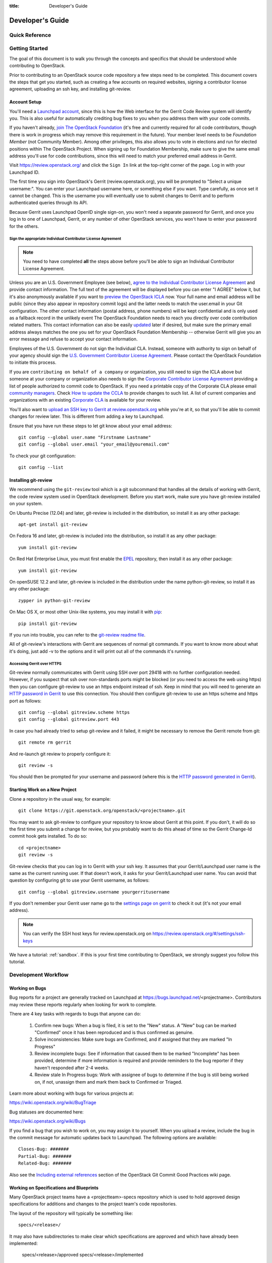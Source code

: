 :title: Developer's Guide

.. _developer_manual:

Developer's Guide
#################

Quick Reference
===============
.. image:: images/code_review.png
   :width: 700 px

Getting Started
===============

The goal of this document is to walk you through the concepts and
specifics that should be understood while contributing to OpenStack.

Prior to contributing to an OpenStack source code repository a few
steps need to be completed. This document covers the steps that get
you started, such as creating a few accounts on required websites,
signing a contributor license agreement, uploading an ssh key, and
installing git-review.

Account Setup
-------------

You'll need a `Launchpad account <https://launchpad.net/+login>`_,
since this is how the Web interface for the Gerrit Code Review system
will identify you. This is also useful for automatically crediting bug
fixes to you when you address them with your code commits.

If you haven't already, `join The OpenStack Foundation
<https://www.openstack.org/join/>`_ (it's free and currently
required for all code contributors, though there is work in progress
which may remove this requirement in the future). Your member level
needs to be *Foundation Member* (not Community Member). Among other
privileges, this also allows you to vote in elections and run for
elected positions within The OpenStack Project. When signing up for
Foundation Membership, make sure to give the same email address
you'll use for code contributions, since this will need to match
your preferred email address in Gerrit.

Visit https://review.openstack.org/ and click the ``Sign In`` link at
the top-right corner of the page.  Log in with your Launchpad ID.

The first time you sign into OpenStack's Gerrit (review.openstack.org),
you will be prompted to "Select a unique username:". You can enter your
Launchpad username here, or something else if you want. Type carefully,
as once set it cannot be changed. This is the username you will
eventually use to submit changes to Gerrit and to perform authenticated
queries through its API.

Because Gerrit uses Launchpad OpenID single sign-on, you won't need a
separate password for Gerrit, and once you log in to one of Launchpad,
Gerrit, or any number of other OpenStack services, you won't have to
enter your password for the others.

Sign the appropriate Individual Contributor License Agreement
^^^^^^^^^^^^^^^^^^^^^^^^^^^^^^^^^^^^^^^^^^^^^^^^^^^^^^^^^^^^^

.. note:: You need to have completed **all** the steps above before you'll
          be able to sign an Individual Contributor License Agreement.

Unless you are an U.S. Government Employee (see below),
`agree to the Individual Contributor License
Agreement <https://review.openstack.org/#/settings/agreements>`_ and
provide contact information. The full text of the agreement will be
displayed before you can enter "I AGREE" below it, but it's also
anonymously available if you want to `preview the OpenStack
ICLA <https://review.openstack.org/static/cla.html>`_ now. Your full name
and email address will be public (since they also appear in
repository commit logs) and the latter needs to match the user.email
in your Git configuration. The other contact information (postal
address, phone numbers) will be kept confidential and is only used
as a fallback record in the unlikely event The OpenStack Foundation
needs to reach you directly over code contribution related matters.
This contact information can also be easily `updated
<https://review.openstack.org/#/settings/contact>`_ later if
desired, but make sure the primary email address always matches the
one you set for your OpenStack Foundation Membership -- otherwise
Gerrit will give you an error message and refuse to accept your
contact information.

Employees of the U.S. Government do not sign the Individual
CLA. Instead, someone with authority to sign on behalf of your agency
should sign the `U.S. Government Contributor License Agreement
<https://wiki.openstack.org/wiki/GovernmentCLA>`_. Please contact the
OpenStack Foundation to initiate this process.

If you are ``contributing on behalf of a company`` or organization,
you still need to sign the ICLA above but someone at your company or
organization also needs to sign the `Corporate Contributor License
Agreement <https://secure.echosign.com/public/hostedForm?formid=56JUVGT95E78X5>`_
providing a list of people authorized to commit code to
OpenStack. If you need a printable copy of the Corporate CLA please
email `community managers <mailto:communitymngr@openstack.org>`_.
Check `How to update the CCLA <https://wiki.openstack.org/wiki/HowToUpdateCorporateCLA>`_
to provide changes to such list. A list of current companies and
organizations with an existing `Corporate CLA <https://wiki.openstack.org/wiki/Contributors/Corporate>`_
is available for your review.

You'll also want to `upload an SSH key to Gerrit at review.openstack.org
<https://review.openstack.org/#/settings/ssh-keys>`_ while you're at
it, so that you'll be able to commit changes for review later. This is
different from adding a key to Launchpad.

Ensure that you have run these steps to let git know about your email
address::

  git config --global user.name "Firstname Lastname"
  git config --global user.email "your_email@youremail.com"

To check your git configuration::

  git config --list

Installing git-review
---------------------

We recommend using the ``git-review`` tool which is a git subcommand
that handles all the details of working with Gerrit, the code review
system used in OpenStack development.  Before you start work, make
sure you have git-review installed on your system.

On Ubuntu Precise (12.04) and later, git-review is included in the
distribution, so install it as any other package::

  apt-get install git-review

On Fedora 16 and later, git-review is included into the distribution,
so install it as any other package::

  yum install git-review

On Red Hat Enterprise Linux, you must first enable the `EPEL
<http://fedoraproject.org/wiki/EPEL>`_ repository, then install it as
any other package::

  yum install git-review

On openSUSE 12.2 and later, git-review is included in the distribution
under the name python-git-review, so install it as any other package::

  zypper in python-git-review

On Mac OS X, or most other Unix-like systems, you may install it with
`pip <http://pip.readthedocs.org/en/latest/installing.html>`_::

  pip install git-review

If you run into trouble, you can refer to the `git-review readme file
<http://git.openstack.org/cgit/openstack-infra/git-review/tree/README.rst>`_.

All of git-review's interactions with Gerrit are sequences of normal
git commands. If you want to know more about what it's doing, just
add -v to the options and it will print out all of the commands it's
running.

Accessing Gerrit over HTTPS
^^^^^^^^^^^^^^^^^^^^^^^^^^^

Git-review normally communicates with Gerrit using SSH over port 29418 with
no further configuration needed. However, if you suspect that ssh
over non-standards ports might be blocked (or you need to access the web
using https) then you can configure git-review to use an https endpoint
instead of ssh. Keep in mind that you will need to generate an
`HTTP password in Gerrit
<https://review.openstack.org/#/settings/http-password>`_ to use this
connection. You should then configure git-review to use an https scheme
and https port as follows::

  git config --global gitreview.scheme https
  git config --global gitreview.port 443

In case you had already tried to setup git-review and it failed, it might
be necessary to remove the Gerrit remote from git::

  git remote rm gerrit

And re-launch git review to properly configure it::

  git review -s

You should then be prompted for your username and password (where
this is the `HTTP password generated in Gerrit
<https://review.openstack.org/#/settings/http-password>`_).

Starting Work on a New Project
------------------------------

Clone a repository in the usual way, for example::

  git clone https://git.openstack.org/openstack/<projectname>.git

You may want to ask git-review to configure your repository to know
about Gerrit at this point. If you don't, it will do so the first
time you submit a change for review, but you probably want to do
this ahead of time so the Gerrit Change-Id commit hook gets
installed. To do so::

  cd <projectname>
  git review -s

Git-review checks that you can log in to Gerrit with your ssh key. It
assumes that your Gerrit/Launchpad user name is the same as the
current running user.  If that doesn't work, it asks for your
Gerrit/Launchpad user name.  You can avoid that question by
configuring git to use your Gerrit username, as follows::

  git config --global gitreview.username yourgerritusername

If you don't remember your Gerrit user name go to the `settings page
on gerrit <https://review.openstack.org/#/settings/>`_ to check it out
(it's not your email address).

.. Note:: You can verify the SSH host keys for review.openstack.org
    on https://review.openstack.org/#/settings/ssh-keys

We have a tutorial: :ref:`sandbox`. If this is your first time
contributing to OpenStack, we strongly suggest you follow this tutorial.

Development Workflow
====================

Working on Bugs
---------------

Bug reports for a project are generally tracked on Launchpad at
https://bugs.launchpad.net/<projectname>. Contributors may review these
reports regularly when looking for work to complete.

There are 4 key tasks with regards to bugs that anyone can do:

 #. Confirm new bugs: When a bug is filed, it is set to the "New" status.
    A "New" bug can be marked "Confirmed" once it has been reproduced
    and is thus confirmed as genuine.
 #. Solve inconsistencies: Make sure bugs are Confirmed, and if assigned
    that they are marked "In Progress"
 #. Review incomplete bugs: See if information that caused them to be marked
    "Incomplete" has been provided, determine if more information is required
    and provide reminders to the bug reporter if they haven't responded after
    2-4 weeks.
 #. Review stale In Progress bugs: Work with assignee of bugs to determine
    if the bug is still being worked on, if not, unassign them and mark them
    back to Confirmed or Triaged.

Learn more about working with bugs for various projects at:

https://wiki.openstack.org/wiki/BugTriage

Bug statuses are documented here:

https://wiki.openstack.org/wiki/Bugs

If you find a bug that you wish to work on, you may assign it to yourself.
When you upload a review, include the bug in the commit message for
automatic updates back to Launchpad. The following options are available::

  Closes-Bug: #######
  Partial-Bug: #######
  Related-Bug: #######

Also see the `Including external references
<https://wiki.openstack.org/wiki/GitCommitMessages#Including_external_references>`_
section of the OpenStack Git Commit Good Practices wiki page.

Working on Specifications and Blueprints
----------------------------------------

Many OpenStack project teams have a <projectteam>-specs repository which
is used to hold approved design specifications for additions and changes to
the project team's code repositories.

The layout of the repository will typically be something like::

  specs/<release>/

It may also have subdirectories to make clear which specifications are approved
and which have already been implemented:

  specs/<release>/approved
  specs/<release>/implemented

You can typically find an example spec in ``specs/template.rst``.

Check the repository for the project team you're working on for specifics
about repository organization.

Specifications are proposed for a given release by adding them to the
``specs/<release>`` directory and posting it for review.  The implementation
status of a blueprint for a given release can be found by looking at the
blueprint in Launchpad.  Not all approved blueprints will get fully implemented.

Specifications have to be re-proposed for every release.  The review may be
quick, but even if something was previously approved, it should be re-reviewed
to make sure it still makes sense as written.

Historically, Launchpad blueprints were used to track the implementation of
these significant features and changes in OpenStack. For many project teams,
these Launchpad blueprints are still used for tracking the current
status of a specification. For more information, see `the Blueprints wiki page
<https://wiki.openstack.org/wiki/Blueprints>`_.

View all approved project team's specifications at
http://specs.openstack.org/.

Starting a Change
-----------------

Once your local repository is set up as above, you must use the
following workflow.

Make sure you have the latest upstream changes::

  git remote update
  git checkout master
  git pull --ff-only origin master

Create a `topic branch
<http://git-scm.com/book/en/Git-Branching-Branching-Workflows#Topic-Branches>`_
to hold your work and switch to it.  If you are working on a
blueprint, name your topic branch ``bp/BLUEPRINT`` where BLUEPRINT is
the name of a blueprint in Launchpad (for example,
``bp/authentication``).  The general convention when working on bugs
is to name the branch ``bug/BUG-NUMBER`` (for example,
``bug/1234567``). Otherwise, give it a meaningful name because it will
show up as the topic for your change in Gerrit::

  git checkout -b TOPIC-BRANCH

Committing a Change
-------------------

`Git commit messages
<https://wiki.openstack.org/wiki/GitCommitMessages>`_ should start
with a short 50 character or less summary in a single paragraph.  The
following paragraph(s) should explain the change in more detail.

If your changes addresses a blueprint or a bug, be sure to mention them in the commit message using the following syntax::

  Implements: blueprint BLUEPRINT
  Closes-Bug: ####### (Partial-Bug or Related-Bug are options)

For example::

  Adds keystone support

  ...Long multiline description of the change...

  Implements: blueprint authentication
  Closes-Bug: #123456
  Change-Id: I4946a16d27f712ae2adf8441ce78e6c0bb0bb657

Note that in most cases the Change-Id line should be automatically
added by a Gerrit commit hook installed by git-review.  If you already
made the commit and the Change-Id was not added, do the Gerrit setup
step and run: ``git commit --amend``. The commit hook will
automatically add the Change-Id when you finish amending the commit
message, even if you don't actually make any changes. Do not change
the Change-Id when amending a change as that will confuse Gerrit.

Make your changes, commit them, and submit them for review::

  git commit -a

.. Note:: Do not check in changes on your master branch.  Doing so will
    cause merge commits when you pull new upstream changes, and merge
    commits will not be accepted by Gerrit.

Using Signed-off-by
-------------------

OpenStack projects do not currently require the use of a ``Signed-off-by``
header as a CLA is used, instead.  However, you are welcome to include
``Signed-off-by`` in your commits.  By doing so, you are certifying that
the following is true::

        Developer's Certificate of Origin 1.1

        By making a contribution to this project, I certify that:

        (a) The contribution was created in whole or in part by me and I
            have the right to submit it under the open source license
            indicated in the file; or

        (b) The contribution is based upon previous work that, to the best
            of my knowledge, is covered under an appropriate open source
            license and I have the right under that license to submit that
            work with modifications, whether created in whole or in part
            by me, under the same open source license (unless I am
            permitted to submit under a different license), as indicated
            in the file; or

        (c) The contribution was provided directly to me by some other
            person who certified (a), (b) or (c) and I have not modified
            it.

        (d) I understand and agree that this project and the contribution
            are public and that a record of the contribution (including all
            personal information I submit with it, including my sign-off) is
            maintained indefinitely and may be redistributed consistent with
            this project or the open source license(s) involved.

A ``Signed-off-by`` header takes the following form in a commit message::

    Signed-off-by: Full Name <email@example.com>

If you add the ``-s`` option to ``git commit``, this header will be added
automatically::

    git commit -s

Running Unit Tests
------------------

Before submitting your change, you should test it. To learn how to run
python based unit tests in OpenStack projects see :ref:`python_unit_tests`.

Previewing a Change
-------------------

Before submitting your change, you should make sure that your change
does not contain the files or lines you do not explicitly change::

  git show

Submitting a Change for Review
------------------------------

Once you have committed a change to your local repository, all you
need to do to send it to Gerrit for code review is run::

  git review

When that completes, automated tests will run on your change and other
developers will peer review it.

Updating a Change
-----------------
If the code review process suggests additional changes, make and amend
the changes to the existing commit. Leave the existing Change-Id:
footer in the commit message as-is. Gerrit knows that this is an
updated patchset for an existing change::

  git commit -a --amend
  git review

Understanding Changes and Patch Sets
^^^^^^^^^^^^^^^^^^^^^^^^^^^^^^^^^^^^

It's important to understand how Gerrit handles changes and patch
sets. Gerrit combines the Change-Id in the commit message, the
project, and the target branch to uniquely identify a change.

A new patch set is determined by any modification in the commit
hash. When a change is initially pushed up it only has one patch
set. When an update is done for that change, ``git commit --amend``
will change the most current commit's hash because it is essentially a
new commit with the changes from the previous state combined with the
new changes added. Since it has a new commit hash, once a ``git
review`` is successfully processed, a new patch set appears in Gerrit.

Since a patch set is determined by a modification in the commit hash,
many git commands will cause new patch sets. Three common ones that do
this are:

  * ``git commit --amend``
  * ``git rebase``
  * ``git cherry-pick``

As long as you leave the "Change-Id" line in the commit message alone
and continue to propose the change to the same target branch, Gerrit
will continue to associate the new commit with the already existing
change, so that reviewers are able to see how the change evolves in
response to comments.

Squashing Changes
-----------------
If you have made many small commits, you should squash them so that
they do not show up in the public repository. Remember: each commit
becomes a change in Gerrit, and must be approved separately. If you
are making one "change" to the project, squash your many "checkpoint"
commits into one commit for public consumption. Here's how::

  git checkout master
  git pull origin master
  git checkout TOPIC-BRANCH
  git rebase -i master

Use the editor to squash any commits that should not appear in the
public history. If you want one change to be submitted to Gerrit, you
should only have one "pick" line at the end of this process. After
completing this, you can prepare your public commit message(s) in your
editor. You start with the commit message from the commit that you
picked, and it should have a Change-Id line in the message. Be sure to
leave that Change-Id line in place when editing.

Once the commit history in your branch looks correct, run git review
to submit your changes to Gerrit.

Adding a Dependency
-------------------
When you want to start new work that is based on the commit under the
review, you can add the commit as a dependency.

Fetch change under review and check out branch based on that change::

  git review -d $PARENT_CHANGE_NUMBER
  git checkout -b $DEV_TOPIC_BRANCH

Edit files, add files to git::

  git commit -a
  git review

.. Note:: git review rebases the existing change (the dependency) and the
    new commit if there is a conflict against the branch they are being
    proposed to. Typically this is desired behavior as merging cannot
    happen until these conflicts are resolved. If you don't want to deal
    with new patchsets in the existing change immediately you can pass
    the ``-R`` option to git review in the last step above to prevent
    rebasing. This requires future rebasing to resolve conflicts.

If the commit your work depends on is updated, and you need to get the
latest patchset from the depended commit, you can do the following.

Fetch and checkout the parent change::

  git review -d $PARENT_CHANGE_NUMBER

Cherry-pick your commit on top of it::

  git review -x $CHILD_CHANGE_NUMBER

Submit rebased change for review::

  git review

The note for the previous example applies here as well. Typically you
want the rebase behavior in git review. If you would rather postpone
resolving merge conflicts you can use git review ``-R`` as the last step
above.


Cross-Repository Dependencies
-----------------------------

If your change has a dependency on a change outside of that
repository, like a change for another repository or some manual
setup, you have to ensure that the change merge at the right time.

For a change depending on a manual setup, mark your change with the
"Work in Progress" label until the manual setup is done. A core
reviewer might also block an important change with a -2 so that it
does not get merged accidentally before the manual setup is done.

If your change has a dependency on a change in another repository,
you can use cross-repo dependencies (CRD) in Zuul:

* To use them, include "Depends-On: <gerrit-change-id>" in the footer
  of your commit message. Use the full Change-ID ('I' + 40
  characters). A patch can also depend on multiple changes as
  explained in :ref:`multiple_changes`.

* These are one-way dependencies only -- do not create a cycle.

Gate Pipeline
^^^^^^^^^^^^^

When Zuul sees CRD changes, it serializes them in the usual manner when
enqueuing them into a pipeline. This means that if change A depends on
B, then when they are added to the gate pipeline, B will appear first
and A will follow. If tests for B fail, both B and A will be removed
from the pipeline, and it will not be possible for A to merge until B
does.

Note that if changes with CRD do not share a change queue (such as the
"integrated gate"), then Zuul is unable to enqueue them together, and the
first will be required to merge before the second is enqueued.

Check Pipeline
^^^^^^^^^^^^^^

When changes are enqueued into the check pipeline, all of the related
dependencies (both normal git-dependencies that come from parent
commits as well as CRD changes) appear in a dependency graph, as in
the gate pipeline. This means that even in the check pipeline, your
change will be tested with its dependency. So changes that were
previously unable to be fully tested until a related change landed in
a different repo may now be tested together from the start.

All of the changes are still independent (so you will note that the
whole pipeline does not share a graph as in the gate pipeline), but
for each change tested, all of its dependencies are visually connected
to it, and they are used to construct the git references that Zuul
uses when testing.  When looking at this graph on the `Zuul
status page <http://status.openstack.org/zuul>`_, you will note that
the dependencies show up as grey dots, while the actual change tested
shows up as red or green. This is to indicate that the grey changes
are only there to establish dependencies. Even if one of the
dependencies is also being tested, it will show up as a grey dot when
used as a dependency, but separately and additionally will appear as
its own red or green dot for its test.

.. _multiple_changes:

Multiple Changes
^^^^^^^^^^^^^^^^

A Gerrit change ID may refer to multiple changes (on multiple branches
of the same project, or even multiple projects). In these cases, Zuul
will treat all of the changes with that change ID as dependencies. So
if you say that a tempest change Depends-On a change ID that has
changes in nova master and nova stable/juno, then when testing the
tempest change, both nova changes will be applied, and when deciding
whether the tempest change can merge, both changes must merge ahead of
it.

A change may depend on more than one Gerrit change ID as well. So it is
possible for a change in tempest to depend on a change in devstack and a
change in nova. Simply add more "Depends-On:" lines to the footer.

Cycles
^^^^^^

If a cycle is created by use of CRD, Zuul will abort its work very
early. There will be no message in Gerrit and no changes that are part
of the cycle will be enqueued into any pipeline. This is to protect
Zuul from infinite loops. The developers hope that they can improve
this to at least leave a message in Gerrit in the future. But in the
meantime, please be cognizant of this and do not create dependency
cycles with Depends-On lines.

Code Review
===========

Log in to https://review.openstack.org/ to see proposed changes, and
review them.

To provide a review for a proposed change in the Gerrit UI, click on
the Review button (it will be next to the buttons that will provide
unified or side-by-side diffs in the browser). In the code review, you
can add a message, as well as a vote (+1,0,-1).

It's also possible to add comments to specific lines in the file, for
giving context to the comment. For that look at the diff of changes
done in the file (click the file name), and click on the line number
for which you want to add the inline comment. After you add one or
more inline comments, you still have to send the Review message (see
above, with or without text and vote). Prior to sending the inline
comments in a review comment the inline comments are stored as Drafts
in your browser. Other reviewers can only see them after you have
submitted them as a comment on the patchset.

Any OpenStack developer may propose or comment on a change (including
voting +1/0/-1 on it). OpenStack project teams have a policy
requiring two positive reviews from core reviewers. A vote of +2 is
allowed from core reviewers, and should be used to indicate that
they are a core reviewer and are leaving a vote that should be
counted as such.

When a review has two +2 reviews and one of the core team believes it
is ready to be merged, he or she should leave a +1 vote in the
"Approved" category. You may do so by clicking the "Review" button
again, with or without changing your code review vote and optionally
leaving a comment. When a +1 Approved review is received, Jenkins will
run tests on the change, and if they pass, it will be merged.

A green checkmark indicates that the review has met the requirement
for that category. Under "Code-Review", only one +2 gets the green
check.

For more details on reviews in Gerrit, check the
`Gerrit documentation
<https://review.openstack.org/Documentation/intro-quick.html#_reviewing_the_change>`_.

.. _automated-testing:

Automated Testing
-----------------

When a new patchset is uploaded to Gerrit, that project's "check"
tests are run on the patchset by Jenkins. Once completed the test
results are reported to Gerrit by Jenkins in the form of a Verified:
+/-1 vote. After code reviews have been completed and a change
receives an Approved: +1 vote that project's "gate" tests are run
on the change by Jenkins. Jenkins reports the results of these tests
back to Gerrit in the form of a Verified: +/-2 vote. Code merging
will only occur after the gate tests have passed successfully and
received a Verified: +2. You can view the state of tests currently
being run on the `Zuul Status page
<http://status.openstack.org/zuul>`_.

If a change fails tests in Jenkins, please follow the steps below:

1. Jenkins leaves a comment in the review with links to the log files
   for the test run. Follow those links and examine the output from
   the test. It will include a console log, and in the case of unit
   tests, HTML output from the test runner, or in the case of a
   devstack-gate test, it may contain quite a large number of system
   logs.
2. Examine the console log or other relevant log files to determine
   the cause of the error. If it is related to your change, you should
   fix the problem and upload a new patchset. Do not use "recheck".
3. It may be the case that the problem is due to non-deterministic
   behavior unrelated to your change that has already merged. In this
   situation, you can help other developers and focus the attention of
   QA, CI, and developers working on a fix by performing the following
   steps:

  1. Visit http://status.openstack.org/elastic-recheck/ to see if one
     of the bugs listed there matches the error you've seen. If your
     error isn't there, then:
  2. Identify which project or projects are affected, and search for a
     related bug on Launchpad. You can search for bugs affecting all
     OpenStack Projects here: https://bugs.launchpad.net/openstack/ If
     you do not find an existing bug, file a new one (be sure to
     include the error message and a link to the logs for the
     failure). If the problem is due to an infrastructure problem
     (such as Jenkins or Gerrit), file (or search for) the bug against
     the openstack-gate project.

4. To re-run check or gate jobs, leave a comment on the review
   with the form "recheck".

5. If a nice message from Elastic Recheck didn't show up in your change
   when a test in a gate job failed, and you've identified a bug to
   recheck against, you can help out by writing an `elastic-recheck
   query <http://docs.openstack.org/infra/elastic-recheck/readme.html>`_
   for the bug.

A patchset has to be approved to run tests in the gate pipeline. If the
patchset has failed in the gate pipeline (it will have been approved to get
into the gate pipeline) a recheck will first run the check jobs and if those 
pass, it will again run the gate jobs. There is no way to only run the gate 
jobs, the check jobs will first be run again.

More information on debugging automated testing failures can be found in the
following recordings:

 - `Tales From The Gate <https://www.youtube.com/watch?v=sa67J6yMYZ0>`_
 - `Debugging Failures in the OpenStack Gate <https://www.youtube.com/watch?v=fowBDdLGBlU>`_

Peer Review
-----------

Anyone can be a reviewer: participating in the review process is a
great way to learn about OpenStack social norms and the development
processes. Some things are necessary to keep in mind when doing code
reviews:

1. The code should comply with everything in that project's
   `HACKING.rst` file, if it has one. If the project reuses
   nova's hacking guidelines, then it may have a "hacking" section in
   its `tox.ini` file in which case much of this is already checked
   automatically for you by the continuous integration system.
2. The code should be 'pythonic' and look like the code around it,
   to make the code more uniform and easier to read.
3. Commit message and change break-up:

  1. Learn the best practices for `git commit messages <https://wiki.openstack.org/wiki/GitCommitMessages>`_.
  2. Use the `"DocImpact"
     <https://wiki.openstack.org/wiki/Documentation/DocImpact>`_ tag on
     changes that affect documentation.
  3. Use the "SecurityImpact" tag on changes that should get the
     attention of the OpenStack Security Group (OSSG) for additional
     review.
  4. Use the "UpgradeImpact" tag on changes which require
     configuration changes to be mentioned in the release notes.
  5. Use the "APIImpact" tag on changes impacting `API stability <https://wiki.openstack.org/wiki/APIChangeGuidelines>`_.
  6. If the change fixes a bug, it should include the bug number. For
     example, add the line "Fixes Bug: 1234".
  7. If the change implements a feature, it should reference a
     blueprint. The blueprint should be approved before the change is
     merged. For example, add the line "Blueprint: my-blueprint."

4. Test case implementation (Mock vs. Mox):

   1. New test cases should be implemented using Mock. It is part
      of the Python standard library in Python 3 and as such is the
      preferred method for OpenStack.
   2. Exceptions can be made for tests added where Mox was already
      in use, or any other situation where using Mock would cause excessive
      difficulty for some reason. However, note that using mox does not
      support python 3 and mox3 has known to intermittently fail in py34
      jobs, so it should be avoided if python 3 compatibility is a goal of
      the project being tested.
   3. There is no need to convert existing Mox test cases to Mock,
      but if you are changing a Mox test case anyway, please consider
      converting it to Mock at the same time.

5. About Python 3 compatibility:

   1. It is preferred for new code to use package six. When it is
      possible we should be use `six.text_type` or `six.text_binary` to cast
      or test value for unicode or str.

   2. Use of `six.iteritems` without clear justification should be
      avoided. If a `dict` will be very large, and the program will be
      expected to keep many such objects resident, then that should be
      stated in comments whenever `six.iteritems` is used. Otherwise,
      migrate the code to use `.items()`.

   3. Unit tests should be written in mock which supports python 3. mox does
      not support python 3 and mox3 is a limited port which intermittently
      fails in py34 jobs due to races.

6. The code should comply with the community `logging standards <https://wiki.openstack.org/wiki/LoggingStandards>`_.

7. General flow:

   1. Review is a conversation that works best when it flows back and
      forth. Submitters need to be responsive to questions asked in
      comments, even if the score is `+0` from the reviewer. Likewise,
      reviewers should not use a negative score to elicit a response if
      they are not sure the patch should be changed before merging.

      For example, if there is a patch submitted which a reviewer cannot
      fully understand because there are changes that aren't documented
      in the commit message or code documentation, this is a good time
      to issue a negative score. Patches need to be clear in their commit
      message and documentation.

      As a counter-example, a patch which is making use of a new library,
      which the reviewer has never used before, should not elicit a
      negative score from the reviewer with a question like "Is this
      library using standard python sockets for communication?" That is
      a question the reviewer can answer themselves, and which should
      not hold up the review process while the submitter explains
      things. Either the author or a reviewer should try to add a review
      comment answering such questions, unless they indicate a need to
      better extend the commit message, code comments, docstrings or
      accompanying documentation files.

   2. In almost all cases, a negative review should be accompanied by
      clear instructions for the submitter how they might fix the patch.

There may be more specific items to be aware of inside the
projects' documentation for contributors.

Contributors may notice a review that has several +1's from other
reviewers, passes the functional tests, etc. but the code still has
not been merged. As only core contributors can approve code for
merging, you can help things along by getting a core developer's
attention in IRC (never on the mailing lists) and letting them know
there is a changeset with lots of positive reviews and needs final
approval.

Work in Progress
----------------

To get early feedback on a change which is not fully finished yet, you
can submit a change to Gerrit and mark it as "Work in Progress" (WIP).

.. note::
   The OpenStack Gerrit system does not support drafts, use
   "Work in Progress" instead.

To do so, after submitting a change to Gerrit in usual way (``git review``),
You should go to Gerrit, and do `Code Review`_ of your own change while
setting "Workflow" vote to "-1", which marks the change as WIP.

This allows others to review the change, while at the same time
blocking it from being merged, as you already plan to continue working on it.

.. note:: After uploading a new patchset, this -1 (WIP) vote disappears.
    So if you still plan to do additional changes, do not forget to
    set Workflow to -1 on the new patchset.

Merging
=======

Once a change has been approved and passed the gate jobs, Gerrit
automatically merges the latest patchset.

Each patchset gets merged to the head of the branch before testing it. If
Gerrit cannot merge a patchset, it will give a -1 review and add a
comment notifying of merge failure.

Each time a change merges, the "merge-check" pipeline verifies that
all open changes on the same project are still mergeable. If any
job is not mergeable, Jenkins will give a -1 review and add a
comment notifying of merge failure.

After a change is merged, project-specific post jobs are run.
Most often the post jobs publish documentation, run coverage, or
send strings to the translation server.

Project Gating
--------------

Project gating refers to the process of running regression tests
before a developer's patchset is merged. The intent of running
regression tests is to validate that new changes submitted
against the source code repository will not introduce new
bugs. Gating prevents regressions by ensuring that a series
of tests pass successfully before allowing a patchset to
be merged into the mainline of development.

The system used for gating is Zuul, which listens to the Gerrit
event stream and is configured with YAML files to define a series
of tests to be run in response to an event.

The jobs in the gate queue are executed once a core reviewer approves
a change (using a +1 Workflow vote) and a verified +1 vote
exist. When approving, at least one +2 Code-Review vote needs to exist
(can be given by core reviewer when approving). The convention is that
two +2 Code-Reviews are needed for approving.

Once all of the jobs report success on an approved patchset in the
configured gate pipeline, then Gerrit will merge the code into trunk.

Besides running the gate tests, the gate pipeline determines the order
of changes to merge across multiple projects. The changes are tested
and merged in this order, so that for each change the state of all
other repositories can be identified.

Additional information about project gating and Zuul can be found in
the Zuul documentation, located at:
http://docs.openstack.org/infra/zuul/gating.html
